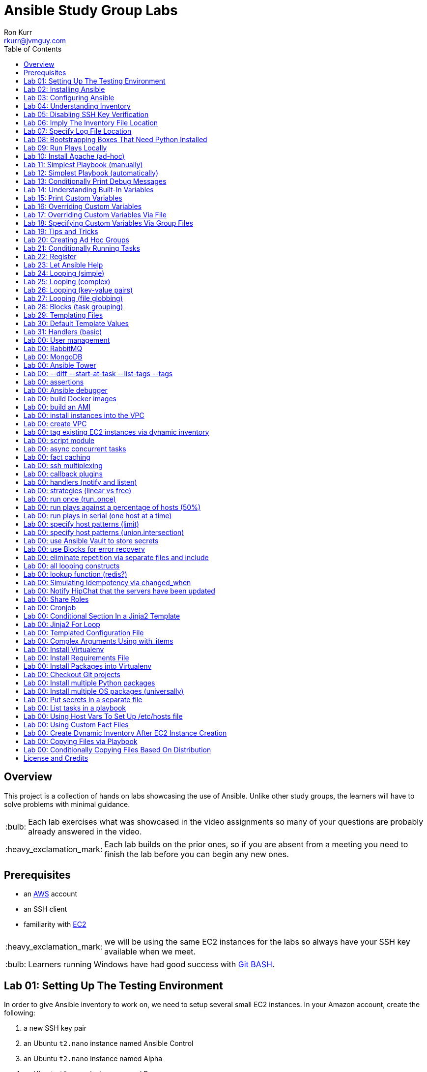 :toc:
:toc-placement!:

:note-caption: :information_source:
:tip-caption: :bulb:
:important-caption: :heavy_exclamation_mark:
:warning-caption: :warning:
:caution-caption: :fire:

= Ansible Study Group Labs
Ron Kurr <rkurr@jvmguy.com>


toc::[]

== Overview
This project is a collection of hands on labs showcasing the use of Ansible.  Unlike other study groups, the learners will have to solve problems with minimal guidance.

TIP: Each lab exercises what was showcased in the video assignments so many of your questions are probably already answered in the video.

IMPORTANT: Each lab builds on the prior ones, so if you are absent from a meeting you need to finish the lab before you can begin any new ones.

== Prerequisites

* an https://aws.amazon.com/[AWS] account
* an SSH client
* familiarity with https://aws.amazon.com/ec2/[EC2]

IMPORTANT: we will be using the same EC2 instances for the labs so always have your SSH key available when we meet.

TIP: Learners running Windows have had good success with http://gitforwindows.org/[Git BASH].

== Lab 01: Setting Up The Testing Environment
In order to give Ansible inventory to work on, we need to setup several small EC2 instances.  In your Amazon account, create the following:

. a new SSH key pair
. an Ubuntu `t2.nano` instance named Ansible Control
. an Ubuntu `t2.nano` instance named Alpha
. an Ubuntu `t2.nano` instance named Bravo
. an Amazon Linux `t2.nano` instance named Charlie
. an Amazon Linux `t2.nano` instance named Delta

IMPORTANT: Ensure that the security group on the instances allows inbound SSH access (port 22).

IMPORTANT: All instances need to have *both* a public and private ip address or packages management will not work!

TIP: Store your SSH keys on a USB stick so you can use different computers to connect to your control instance.

CAUTION: Remember to not use your root account when setting things up.  An Administrator IAM account is highly recommended.


Ansible uses SSH so we need to verify SSH is working as required.

. copy the private half of your SSH key to the control box
. from the control box, ensure you can SSH into Alpha
. from the control box, ensure you can SSH into Bravo
. from the control box, ensure you can SSH into Charlie
. from the control box, ensure you can SSH into Delta
. stop all of your instances

TIP: The `scp` command can be used to upload the key file.

IMPORTANT: SSH is very picky about file permissions so remember to set the proper permissions on the key prior to use.

.AWS Console
image::aws-console.png[AWS Console]

== Lab 02: Installing Ansible
. Install the Ansible PPA on the Ansible control box.
. Have Ansible print its version to verify the installation

TIP: The video has the steps as does the Ansible documentation. The documentation is easier to follow.

.Example Output
----
ansible 2.4.3.0
  config file = /etc/ansible/ansible.cfg
  configured module search path = [u'/home/ubuntu/.ansible/plugins/modules', u'/usr/share/ansible/plugins/modules']
  ansible python module location = /usr/lib/python2.7/dist-packages/ansible
  executable location = /usr/bin/ansible
  python version = 2.7.12 (default, Dec  4 2017, 14:50:18) [GCC 5.4.0 20160609]
----

IMPORTANT: Ansible requires that Python2 be installed on all the target machines or many of the modules will not work. On the `Alpha` and `Bravo` install the `software-properties-common` and `python` packages. `Charlie` and `Delta`, being Amazon Linux, already have Python installed.

== Lab 03: Configuring Ansible
. use the `ansible` command to apply the `ping` module to the `alpha` box.  Do *not* use a `hosts` or `ansible.cfg` file, specifying the information using command-line switches instead.
. create an `ansible.cfg` file, specifying the location of your private SSH key
. apply the `ping` module again, using the `ansible.cfg` file this time

TIP: When specifying inventory on the command line, makes sure to have a trailing comma `,`

TIP: Format of the configuration file http://docs.ansible.com/ansible/latest/intro_configuration.html[can be found here].

TIP: Read the documentation to see exactly where configuration files are read from

.Example Output
----
172.31.35.226 | SUCCESS => {
    "changed": false,
    "ping": "pong"
}
----


== Lab 04: Understanding Inventory
. create a `hosts` file with two groups.  One named `ubuntu` and one named `amazon`,  Put `alpha` and `bravo` in the `ubuntu` group and `charlie` and `delta` in the `amazon` group
. apply the `ping` module again, using the `hosts` file this time
. apply the `ping` module, but only to the `ubuntu` group
. apply the `ping` module, but only to the `amazon` group
. create a `blue` group with `alpha` and `charlie` as members and a `green` group with `bravo` and `delta` as members
. apply the `ping` module, but only to the `blue` group
. apply the `ping` module, but only to the `green` group
. apply the `ping` module to the `all` group


TIP: Remember, Ubuntu boxes use `ubuntu` as the user name and Amazon Linux uses `ec2-user`

TIP: A best practice is to specify your machines at the top of the inventory file and create the groups by referencing the machine names.  This avoids duplication of information, easing maintenance.

.Example Output
[source,json]
----
delta | SUCCESS => {
    "changed": false,
    "ping": "pong"
}
charlie | SUCCESS => {
    "changed": false,
    "ping": "pong"
}
bravo | SUCCESS => {
    "changed": false,
    "ping": "pong"
}
alpha | SUCCESS => {
    "changed": false,
    "ping": "pong"
}
----

== Lab 05: Disabling SSH Key Verification
The first time you ssh into a box, you are presented with this warning:

----
The authenticity of host '172.31.43.113 (172.31.43.113)' can't be established.
ECDSA key fingerprint is SHA256:CKohzQOoCI3Gx1rHRBuMgoXfqdPS+gFPCUHbubc/OIc.
Are you sure you want to continue connecting (yes/no)?
----

This is to prevent man-in-the-middle attacks.  Although more secure, this warning does not work well in automated environments.  This is especially true in a cloud environment where machines come and go on an hourly basis.

Modify your `ansible.cfg` file to disable this warning.  To simulate visiting a machine for the first time, test your changes by always removing the `known_hosts` file.  For example,

----
rm -f ~/.ssh/known_hosts && ansible ...
----

You have completed the lab if you can ping all hosts and never see the warning.

----
delta | SUCCESS => {
    "changed": false,
    "ping": "pong"
}
charlie | SUCCESS => {
    "changed": false,
    "ping": "pong"
}
bravo | SUCCESS => {
    "changed": false,
    "ping": "pong"
}
alpha | SUCCESS => {
    "changed": false,
    "ping": "pong"
}
----

== Lab 06: Imply The Inventory File Location
In the previous labs, we have been specifying the inventory file to use.  To simplify the commands, let's tell Ansible which inventory file to use.

Modify `ansible.cfg` so that the inventory file is implied.  You have completed the lab if all hosts can have the `ping` module applied without specifying the inventory file on the command-line.

----
delta | SUCCESS => {
    "changed": false,
    "ping": "pong"
}
charlie | SUCCESS => {
    "changed": false,
    "ping": "pong"
}
bravo | SUCCESS => {
    "changed": false,
    "ping": "pong"
}
alpha | SUCCESS => {
    "changed": false,
    "ping": "pong"
}
----

== Lab 07: Specify Log File Location
Ansible emits a log of the work it performs and you can control the location of that file.

Modify `ansible.cfg` so that the log file is created in the current directory.  You have completed the lab if after you `ping` all hosts, you have a file named `ansible.log` in the current directory and it contains text similar to this:

----
2018-02-07 00:06:51,516 p=32528 u=ubuntu |  delta | SUCCESS => {
    "changed": false,
    "ping": "pong"
}
2018-02-07 00:06:51,538 p=32528 u=ubuntu |  bravo | SUCCESS => {
    "changed": false,
    "ping": "pong"
}
2018-02-07 00:06:51,549 p=32528 u=ubuntu |  alpha | SUCCESS => {
    "changed": false,
    "ping": "pong"
}
2018-02-07 00:06:51,556 p=32528 u=ubuntu |  charlie | SUCCESS => {
    "changed": false,
    "ping": "pong"
}
----

== Lab 08: Bootstrapping Boxes That Need Python Installed
We have already seen that a minimal install of Python2 is required on the target machines in order for Ansible to run its modules.  Installing Python on multiple machines can be tedious and error prone.  It is possible to have Ansible do the work for us by using the http://docs.ansible.com/ansible/latest/raw_module.html[raw] module.

. create a new Ubuntu instance named `Echo` but *do not install Python on it*
. add the new instance to the inventory file, making it part of the `ubuntu` group
. craft an Ansible command-line that uses the `raw` module to install the `software-properties-common` and `python` packages, applying it to the `ubuntu` group

The lab is complete if you see that `echo` gets Python installed but `alpha` and `bravo` don't.

----
bravo | SUCCESS | rc=0 >>
Reading package lists... Done
Building dependency tree
Reading state information... Done
python is already the newest version (2.7.11-1).
software-properties-common is already the newest version (0.96.20.7).
0 upgraded, 0 newly installed, 0 to remove and 14 not upgraded.
Shared connection to 172.31.43.113 closed.


alpha | SUCCESS | rc=0 >>
Reading package lists... Done
Building dependency tree
Reading state information... Done
python is already the newest version (2.7.11-1).
software-properties-common is already the newest version (0.96.20.7).
0 upgraded, 0 newly installed, 0 to remove and 14 not upgraded.
Shared connection to 172.31.35.226 closed.


echo | SUCCESS | rc=0 >>
Reading package lists... Done
Building dependency tree
Reading state information... Done
software-properties-common is already the newest version (0.96.20.7).
The following additional packages will be installed:
  libpython-stdlib libpython2.7-minimal libpython2.7-stdlib python-minimal
  python2.7 python2.7-minimal
Suggested packages:
  python-doc python-tk python2.7-doc binutils binfmt-support
The following NEW packages will be installed:
  libpython-stdlib libpython2.7-minimal libpython2.7-stdlib python
  python-minimal python2.7 python2.7-minimal
0 upgraded, 7 newly installed, 0 to remove and 0 not upgraded.
Need to get 3,908 kB of archives.
After this operation, 16.6 MB of additional disk space will be used.
Get:1 http://us-west-2.ec2.archive.ubuntu.com/ubuntu xenial-updates/main amd64 libpython2.7-minimal amd64 2.7.12-1ubuntu0~16.04.2 [338 kB]
Get:2 http://us-west-2.ec2.archive.ubuntu.com/ubuntu xenial-updates/main amd64 python2.7-minimal amd64 2.7.12-1ubuntu0~16.04.2 [1,294 kB]
Get:3 http://us-west-2.ec2.archive.ubuntu.com/ubuntu xenial/main amd64 python-minimal amd64 2.7.11-1 [28.2 kB]
Get:4 http://us-west-2.ec2.archive.ubuntu.com/ubuntu xenial-updates/main amd64 libpython2.7-stdlib amd64 2.7.12-1ubuntu0~16.04.2 [1,880 kB]
Get:5 http://us-west-2.ec2.archive.ubuntu.com/ubuntu xenial-updates/main amd64 python2.7 amd64 2.7.12-1ubuntu0~16.04.2 [224 kB]
Get:6 http://us-west-2.ec2.archive.ubuntu.com/ubuntu xenial/main amd64 libpython-stdlib amd64 2.7.11-1 [7,656 B]
Get:7 http://us-west-2.ec2.archive.ubuntu.com/ubuntu xenial/main amd64 python amd64 2.7.11-1 [137 kB]
Fetched 3,908 kB in 0s (26.2 MB/s)
Selecting previously unselected package libpython2.7-minimal:amd64.
(Reading database ... 51121 files and directories currently installed.)
Preparing to unpack .../libpython2.7-minimal_2.7.12-1ubuntu0~16.04.2_amd64.deb ...
Unpacking libpython2.7-minimal:amd64 (2.7.12-1ubuntu0~16.04.2) ...
Selecting previously unselected package python2.7-minimal.
Preparing to unpack .../python2.7-minimal_2.7.12-1ubuntu0~16.04.2_amd64.deb ...
Unpacking python2.7-minimal (2.7.12-1ubuntu0~16.04.2) ...
Selecting previously unselected package python-minimal.
Preparing to unpack .../python-minimal_2.7.11-1_amd64.deb ...
Unpacking python-minimal (2.7.11-1) ...
Selecting previously unselected package libpython2.7-stdlib:amd64.
Preparing to unpack .../libpython2.7-stdlib_2.7.12-1ubuntu0~16.04.2_amd64.deb ...
Unpacking libpython2.7-stdlib:amd64 (2.7.12-1ubuntu0~16.04.2) ...
Selecting previously unselected package python2.7.
Preparing to unpack .../python2.7_2.7.12-1ubuntu0~16.04.2_amd64.deb ...
Unpacking python2.7 (2.7.12-1ubuntu0~16.04.2) ...
Selecting previously unselected package libpython-stdlib:amd64.
Preparing to unpack .../libpython-stdlib_2.7.11-1_amd64.deb ...
Unpacking libpython-stdlib:amd64 (2.7.11-1) ...
Processing triggers for man-db (2.7.5-1) ...
Processing triggers for mime-support (3.59ubuntu1) ...
Setting up libpython2.7-minimal:amd64 (2.7.12-1ubuntu0~16.04.2) ...
Setting up python2.7-minimal (2.7.12-1ubuntu0~16.04.2) ...
Linking and byte-compiling packages for runtime python2.7...
Setting up python-minimal (2.7.11-1) ...
Selecting previously unselected package python.
(Reading database ... 51867 files and directories currently installed.)
Preparing to unpack .../python_2.7.11-1_amd64.deb ...
Unpacking python (2.7.11-1) ...
Processing triggers for man-db (2.7.5-1) ...
Setting up libpython2.7-stdlib:amd64 (2.7.12-1ubuntu0~16.04.2) ...
Setting up python2.7 (2.7.12-1ubuntu0~16.04.2) ...
Setting up libpython-stdlib:amd64 (2.7.11-1) ...
Setting up python (2.7.11-1) ...
Warning: Permanently added '172.31.43.102' (ECDSA) to the list of known hosts.
Shared connection to 172.31.43.102 closed.
----

== Lab 09: Run Plays Locally
Much of the time, Ansible will be operating on remote machines but sometimes Ansible needs to operate on the control host. In this lab, we will learn proper command-line switches that are needed to have Ansible operate against the local machine.

. learn about the `setup` module but *do not use your web browser*!
. create a command-line that will apply the `setup` module against the local machine
. create a command-line that will apply the `setup` module against the local machine, only returning the minimum information
. create a command-line that will apply the `setup` module against the local machine, returning only the attributes starting with `ansible_distribution`

TIP: Read the *entire* help entry

You have completed the lab if Ansible reports something similar to this:

----
localhost | SUCCESS => {
    "ansible_facts": {
        "ansible_distribution": "Ubuntu",
        "ansible_distribution_file_parsed": true,
        "ansible_distribution_file_path": "/etc/os-release",
        "ansible_distribution_file_variety": "Debian",
        "ansible_distribution_major_version": "16",
        "ansible_distribution_release": "xenial",
        "ansible_distribution_version": "16.04"
    },
    "changed": false
}
----

== Lab 10: Install Apache (ad-hoc)
. learn about the `yum` module
. learn about the `apt` module
. learn about the `service` module
. install the latest `apache2` package on the `ubuntu` servers
. install the latest `httpd` package on the `amazon` servers
. start the `apache2` service on the `ubuntu` servers
. start the `httpd` service on the `amazon` servers

You have completed the lab if you can connect your web browser to the *public* ips of all your servers.  Apache should send back a "welcome" page.

TIP: Ubuntu and Amazon Linux use *different* package managers

TIP: The state of the service should be `started` and enabled

TIP: Packages can only be installed by a *privileged* user

== Lab 11: Simplest Playbook (manually)
. learn about the `debug` module
. create a playbook named `lab-11.yml` that applies the `debug` module to all inventory
. the message can be anything you want

You have completed the lab if Ansible reports something similar to this:

----
PLAY [Exercise Debug Module] ***************************************************************************************************************

TASK [Gathering Facts] *********************************************************************************************************************
ok: [delta]
ok: [charlie]
ok: [bravo]
ok: [echo]
ok: [alpha]

TASK [Print Hello] *************************************************************************************************************************
ok: [alpha] => {
    "msg": "Ron was here!"
}
ok: [bravo] => {
    "msg": "Ron was here!"
}
ok: [charlie] => {
    "msg": "Ron was here!"
}
ok: [delta] => {
    "msg": "Ron was here!"
}
ok: [echo] => {
    "msg": "Ron was here!"
}

PLAY RECAP *********************************************************************************************************************************
alpha                      : ok=2    changed=0    unreachable=0    failed=0
bravo                      : ok=2    changed=0    unreachable=0    failed=0
charlie                    : ok=2    changed=0    unreachable=0    failed=0
delta                      : ok=2    changed=0    unreachable=0    failed=0
echo                       : ok=2    changed=0    unreachable=0    failed=0
----

TIP: Indentation matters. I use 4 space indents to make the scoping obvious.

TIP: We use a different Ansible command when running playbooks.

TIP: Always specify whether running as an elevated user is required or not.

TIP: Think of a play as the thing that connects hosts to tasks.

== Lab 12: Simplest Playbook (automatically)
. learn about https://bash.cyberciti.biz/guide/Shebang[Shebang]
. copy `lab-11.yml` to `lab-12.yml`, modifying it so that you can execute `lab-12.yml`
. see what happens when Ansible command-line switches are added, e.g. `./lab-12.yml --version` or `./lab-12.yml --verbose`?

TIP: File permissions matter.

The lab is complete if you can execute `./lab-12.yml` and you see something like this:

----
PLAY [Exercise Debug Module] ***************************************************************************************************************

TASK [Gathering Facts] *********************************************************************************************************************
ok: [delta]
ok: [charlie]
ok: [bravo]
ok: [echo]
ok: [alpha]

TASK [Print Hello] *************************************************************************************************************************
ok: [alpha] => {
    "msg": "Ron was here!"
}
ok: [bravo] => {
    "msg": "Ron was here!"
}
ok: [charlie] => {
    "msg": "Ron was here!"
}
ok: [delta] => {
    "msg": "Ron was here!"
}
ok: [echo] => {
    "msg": "Ron was here!"
}

PLAY RECAP *********************************************************************************************************************************
alpha                      : ok=2    changed=0    unreachable=0    failed=0
bravo                      : ok=2    changed=0    unreachable=0    failed=0
charlie                    : ok=2    changed=0    unreachable=0    failed=0
delta                      : ok=2    changed=0    unreachable=0    failed=0
echo                       : ok=2    changed=0    unreachable=0    failed=0
----

== Lab 13: Conditionally Print Debug Messages
. copy `lab-12.yml` to `lab-13.yml`
. modify the playbook to only printout the debug messages when the `--verbose` flag is active
. test without the `--verbose` flag *and* with it

TIP: Learn about the `debug` module.

The lab is complete if the tasks are skipped when `--verbose` is not specified but are run when the flag is provided:

----
PLAY [Exercise Debug Module] ***************************************************************************************************************

TASK [Gathering Facts] *********************************************************************************************************************
ok: [charlie]
ok: [delta]
ok: [alpha]
ok: [bravo]
ok: [echo]

TASK [Print Hello] *************************************************************************************************************************
skipping: [alpha]
skipping: [bravo]
skipping: [charlie]
skipping: [delta]
skipping: [echo]

PLAY RECAP *********************************************************************************************************************************
alpha                      : ok=1    changed=0    unreachable=0    failed=0
bravo                      : ok=1    changed=0    unreachable=0    failed=0
charlie                    : ok=1    changed=0    unreachable=0    failed=0
delta                      : ok=1    changed=0    unreachable=0    failed=0
echo                       : ok=1    changed=0    unreachable=0    failed=0
----

== Lab 14: Understanding Built-In Variables
. copy `lab-13.yml` to `lab-14.yml`
. learn about http://docs.ansible.com/ansible/latest/playbooks_variables.html#magic-variables-and-how-to-access-information-about-other-hosts["magic" variables]
. modify the playbook to printout the following information for each host:
.. Name of the groups the current host is a member of
.. Name of the host as declared in the inventory file
.. Name of all hosts participating in the current play
.. Location of the inventory file being used

TIP: You will need multiple tasks to accomplish this.

The lab is complete when the playbook generates something similar to this:

----
Using /home/ubuntu/ansible.cfg as config file

PLAY [Print Built-In Variables] ************************************************************************************************************

TASK [Gathering Facts] *********************************************************************************************************************
ok: [charlie]
ok: [delta]
ok: [bravo]
ok: [alpha]
ok: [echo]

TASK [Print Group Names] *******************************************************************************************************************
ok: [alpha] => {
    "msg": "alpha belongs to the groups [u'blue', u'ubuntu']"
}
ok: [bravo] => {
    "msg": "bravo belongs to the groups [u'green', u'ubuntu']"
}
ok: [charlie] => {
    "msg": "charlie belongs to the groups [u'amazon', u'blue']"
}
ok: [delta] => {
    "msg": "delta belongs to the groups [u'amazon', u'green']"
}
ok: [echo] => {
    "msg": "echo belongs to the groups [u'ubuntu']"
}

TASK [Print Inventory Host Name] ***********************************************************************************************************
ok: [alpha] => {
    "msg": "Host name is alpha"
}
ok: [bravo] => {
    "msg": "Host name is bravo"
}
ok: [charlie] => {
    "msg": "Host name is charlie"
}
ok: [delta] => {
    "msg": "Host name is delta"
}
ok: [echo] => {
    "msg": "Host name is echo"
}

TASK [Print Play Host Names] ***************************************************************************************************************
ok: [alpha] => {
    "msg": "Host name is [u'alpha', u'bravo', u'charlie', u'delta', u'echo']"
}
ok: [bravo] => {
    "msg": "Host name is [u'alpha', u'bravo', u'charlie', u'delta', u'echo']"
}
ok: [charlie] => {
    "msg": "Host name is [u'alpha', u'bravo', u'charlie', u'delta', u'echo']"
}
ok: [delta] => {
    "msg": "Host name is [u'alpha', u'bravo', u'charlie', u'delta', u'echo']"
}
ok: [echo] => {
    "msg": "Host name is [u'alpha', u'bravo', u'charlie', u'delta', u'echo']"
}

TASK [Print Inventory File Location] *******************************************************************************************************
ok: [alpha] => {
    "msg": "Inventory file location is /home/ubuntu/hosts.ini"
}
ok: [bravo] => {
    "msg": "Inventory file location is /home/ubuntu/hosts.ini"
}
ok: [charlie] => {
    "msg": "Inventory file location is /home/ubuntu/hosts.ini"
}
ok: [delta] => {
    "msg": "Inventory file location is /home/ubuntu/hosts.ini"
}
ok: [echo] => {
    "msg": "Inventory file location is /home/ubuntu/hosts.ini"
}

PLAY RECAP *********************************************************************************************************************************
alpha                      : ok=5    changed=0    unreachable=0    failed=0
bravo                      : ok=5    changed=0    unreachable=0    failed=0
charlie                    : ok=5    changed=0    unreachable=0    failed=0
delta                      : ok=5    changed=0    unreachable=0    failed=0
echo                       : ok=5    changed=0    unreachable=0    failed=0
----

== Lab 15: Print Custom Variables
. copy `lab-12.yml` to `lab-15.yml`
. add two custom variables to the playbook
.. `who`
.. `what`
. modify the message to use the two variables

CAUTION: We are copying *lab-12.yml*, not `lab-14.yml`.

The lab is complete if the playbook generates something similar to this:

----
PLAY [Print Custom Variables] **************************************************************************************************************

TASK [Gathering Facts] *********************************************************************************************************************
ok: [delta]
ok: [charlie]
ok: [bravo]
ok: [echo]
ok: [alpha]

TASK [Print Message] ***********************************************************************************************************************
ok: [alpha] => {
    "msg": "Ron says hello!"
}
ok: [bravo] => {
    "msg": "Ron says hello!"
}
ok: [charlie] => {
    "msg": "Ron says hello!"
}
ok: [delta] => {
    "msg": "Ron says hello!"
}
ok: [echo] => {
    "msg": "Ron says hello!"
}

PLAY RECAP *********************************************************************************************************************************
alpha                      : ok=2    changed=0    unreachable=0    failed=0
bravo                      : ok=2    changed=0    unreachable=0    failed=0
charlie                    : ok=2    changed=0    unreachable=0    failed=0
delta                      : ok=2    changed=0    unreachable=0    failed=0
echo                       : ok=2    changed=0    unreachable=0    failed=0
----

== Lab 16: Overriding Custom Variables
. copy `lab-15.yml` to `lab-16.yml`
. create a command-line invocation that overrides the `who` and `what` variables
. **do not edit** `lab-16.yml`!

TIP: Ansible command-line switches can be applied more than once.

TIP: quotes can also be used.

The lab is complete when Ansible emits something similar to this:

----
PLAY [Print Custom Variables] **************************************************************************************************************

TASK [Gathering Facts] *********************************************************************************************************************
ok: [charlie]
ok: [delta]
ok: [bravo]
ok: [alpha]
ok: [echo]

TASK [Print Message] ***********************************************************************************************************************
ok: [alpha] => {
    "msg": "Logan says goodbye!"
}
ok: [bravo] => {
    "msg": "Logan says goodbye!"
}
ok: [charlie] => {
    "msg": "Logan says goodbye!"
}
ok: [delta] => {
    "msg": "Logan says goodbye!"
}
ok: [echo] => {
    "msg": "Logan says goodbye!"
}

PLAY RECAP *********************************************************************************************************************************
alpha                      : ok=2    changed=0    unreachable=0    failed=0
bravo                      : ok=2    changed=0    unreachable=0    failed=0
charlie                    : ok=2    changed=0    unreachable=0    failed=0
delta                      : ok=2    changed=0    unreachable=0    failed=0
echo                       : ok=2    changed=0    unreachable=0    failed=0
----

== Lab 17: Overriding Custom Variables Via File
. copy `lab-16.yml` to `lab-17.yml`
. create a file that contains values for the `who` and `what` variables that are different from the defaults in the playbook
. create a command-line invocation that uses the file
. **do not edit** `lab-17.yml`!

TIP: the format of the file matters.

The lab is complete when Ansible emits something similar to this:

----
PLAY [Print Custom Variables] **************************************************************************************************************

TASK [Gathering Facts] *********************************************************************************************************************
ok: [delta]
ok: [charlie]
ok: [alpha]
ok: [echo]
ok: [bravo]

TASK [Print Message] ***********************************************************************************************************************
ok: [alpha] => {
    "msg": "Devan says howdy!"
}
ok: [bravo] => {
    "msg": "Devan says howdy!"
}
ok: [charlie] => {
    "msg": "Devan says howdy!"
}
ok: [delta] => {
    "msg": "Devan says howdy!"
}
ok: [echo] => {
    "msg": "Devan says howdy!"
}

PLAY RECAP *********************************************************************************************************************************
alpha                      : ok=2    changed=0    unreachable=0    failed=0
bravo                      : ok=2    changed=0    unreachable=0    failed=0
charlie                    : ok=2    changed=0    unreachable=0    failed=0
delta                      : ok=2    changed=0    unreachable=0    failed=0
echo                       : ok=2    changed=0    unreachable=0    failed=0
----

== Lab 18: Specifying Custom Variables Via Group Files
. copy `lab-17.yml` to `lab-18.yml`
. learn about  http://docs.ansible.com/ansible/latest/intro_inventory.html#splitting-out-host-and-group-specific-data[Splitting Out Host and Group Specific Data]
. edit `lab-18.yml`, removing the `vars` section
. create a file that contains values for the `who` and `what` variables that are specific to the `all` group
. create a file that contains values for the `who` and `what` variables that are specific to the `blue` group
. create a command-line invocation that uses those files
. create a file that contains values for the `who` and `what` variables that are specific to the `green` group and rerun the test.  What happens?
. put back the `vars` section in `lab-18.yml` and re-run the test.  What happens?

TIP: the names of the files matters.

The lab is complete when Ansible emits something similar to this:

----
PLAY [Print Custom Variables] **************************************************************************************************************

TASK [Gathering Facts] *********************************************************************************************************************
ok: [delta]
ok: [charlie]
ok: [alpha]
ok: [bravo]
ok: [echo]

TASK [Print Message] ***********************************************************************************************************************
ok: [alpha] => {
    "msg": "Blue says hola!"
}
ok: [bravo] => {
    "msg": "All says hello!"
}
ok: [charlie] => {
    "msg": "Blue says hola!"
}
ok: [delta] => {
    "msg": "All says hello!"
}
ok: [echo] => {
    "msg": "All says hello!"
}

PLAY RECAP *********************************************************************************************************************************
alpha                      : ok=2    changed=0    unreachable=0    failed=0
bravo                      : ok=2    changed=0    unreachable=0    failed=0
charlie                    : ok=2    changed=0    unreachable=0    failed=0
delta                      : ok=2    changed=0    unreachable=0    failed=0
echo                       : ok=2    changed=0    unreachable=0    failed=0
----

== Lab 19: Tips and Tricks
Understanding these switches can help debugging a troublesome playbook.  You won't use them everyday but they do come in handy when trying to understand what is going wrong.

. copy `lab-18.yml` to `lab-19.yml`
. understand the `--syntax-check` switch and try it out
. understand the `--list-hosts` switch and try it out
. understand the `--list-tasks` switch and try it out
. understand the `--check` switch and try it out
. understand the `--step` switch and try it out

== Lab 20: Creating Ad Hoc Groups
Groups can be created dynamically based on facts gathered at runtime, easing the burden of maintaining an inventory file.

. copy `lab-19.yml` to `lab-20.yml`
. refresh your understanding of `group_by`
. modify the playbook to create groups based on the Linux distribution of the host
. create two plays that printout out a message specific to the group

TIP: refresh yourself with the `setup` module

You have completed the lab when you see something similar to this:

----
PLAY [Create Ad Hoc Groups] ****************************************************************************************************************

TASK [Gathering Facts] *********************************************************************************************************************
ok: [charlie]
ok: [delta]
ok: [alpha]
ok: [bravo]
ok: [echo]

TASK [Create groups based on distribution] **************************************************************************************************
ok: [alpha]
ok: [bravo]
ok: [charlie]
ok: [delta]
ok: [echo]

PLAY [Print an Ubuntu group message] *******************************************************************************************************

TASK [Gathering Facts] *********************************************************************************************************************
ok: [alpha]
ok: [bravo]
ok: [echo]

TASK [Print Message] ***********************************************************************************************************************
ok: [alpha] => {
    "msg": "Ubuntu rules!"
}
ok: [bravo] => {
    "msg": "Ubuntu rules!"
}
ok: [echo] => {
    "msg": "Ubuntu rules!"
}

PLAY [Print an Amazon group message] *******************************************************************************************************

TASK [Gathering Facts] *********************************************************************************************************************
ok: [charlie]
ok: [delta]

TASK [Print Message] ***********************************************************************************************************************
ok: [charlie] => {
    "msg": "Amazon rules!"
}
ok: [delta] => {
    "msg": "Amazon rules!"
}

PLAY RECAP *********************************************************************************************************************************
alpha                      : ok=4    changed=0    unreachable=0    failed=0
bravo                      : ok=4    changed=0    unreachable=0    failed=0
charlie                    : ok=4    changed=0    unreachable=0    failed=0
delta                      : ok=4    changed=0    unreachable=0    failed=0
echo                       : ok=4    changed=0    unreachable=0    failed=0
----

== Lab 21: Conditionally Running Tasks
In this lab, we will explore a more practical way of conditionally applying tasks based on facts.

. copy `lab-20.yml` to `lab-21.yml`
. modify the playbook so that a **single** play prints out different messages, depending on the distribution of the target machine.

The lab is complete if you see something similar to this:

----
PLAY [Print messages based on distribution] ************************************************************************************************

TASK [Gathering Facts] *********************************************************************************************************************
ok: [charlie]
ok: [delta]
ok: [alpha]
ok: [echo]
ok: [bravo]

TASK [Print Ubuntu Message] ****************************************************************************************************************
skipping: [charlie]
ok: [alpha] => {
    "msg": "Ubuntu rules!"
}
skipping: [delta]
ok: [bravo] => {
    "msg": "Ubuntu rules!"
}
ok: [echo] => {
    "msg": "Ubuntu rules!"
}

TASK [Print Amazon Message] ****************************************************************************************************************
skipping: [alpha]
skipping: [bravo]
skipping: [echo]
ok: [charlie] => {
    "msg": "Amazon rules!"
}
ok: [delta] => {
    "msg": "Amazon rules!"
}

PLAY RECAP *********************************************************************************************************************************
alpha                      : ok=2    changed=0    unreachable=0    failed=0
bravo                      : ok=2    changed=0    unreachable=0    failed=0
charlie                    : ok=2    changed=0    unreachable=0    failed=0
delta                      : ok=2    changed=0    unreachable=0    failed=0
echo                       : ok=2    changed=0    unreachable=0    failed=0
----

== Lab 22: Register
In this lab, we will put together several concepts, creating a recipe that can be used in production playbooks.

. copy `lab-21.yml` to `lab-22.yml`
. create a single play the executes the `whoami` command and stores the results
. the results are used in a message that prints the login name used to connect
. print the entire result set, but **only when `--verbose` is in play**

TIP: documentation on module return values usually is very poor so get your debug task working to help figure exactly what to use from the result object.

The lab is complete when you see something similar to this (no `--verbose`):

----
PLAY [Understand Registered Variables] *****************************************************************************************************

TASK [Gathering Facts] *********************************************************************************************************************
ok: [charlie]
ok: [delta]
ok: [bravo]
ok: [alpha]
ok: [echo]

TASK [Determine Login Name] ****************************************************************************************************************
changed: [bravo]
changed: [echo]
changed: [alpha]
changed: [charlie]
changed: [delta]

TASK [debug] *******************************************************************************************************************************
skipping: [alpha]
skipping: [bravo]
skipping: [charlie]
skipping: [delta]
skipping: [echo]

TASK [Print Login Name] ********************************************************************************************************************
ok: [alpha] => {
    "msg": "Logged in as user ubuntu"
}
ok: [bravo] => {
    "msg": "Logged in as user ubuntu"
}
ok: [charlie] => {
    "msg": "Logged in as user ec2-user"
}
ok: [delta] => {
    "msg": "Logged in as user ec2-user"
}
ok: [echo] => {
    "msg": "Logged in as user ubuntu"
}

PLAY RECAP *********************************************************************************************************************************
alpha                      : ok=3    changed=1    unreachable=0    failed=0
bravo                      : ok=3    changed=1    unreachable=0    failed=0
charlie                    : ok=3    changed=1    unreachable=0    failed=0
delta                      : ok=3    changed=1    unreachable=0    failed=0
echo                       : ok=3    changed=1    unreachable=0    failed=0
----

== Lab 23: Let Ansible Help
Ansible has so many modules it is easy to not realize that a task you are doing by hand can be more easily accomplished by a module.

. copy `lab-22.yml` to `lab-23.yml`
. create a single play that uses the `command` module to run `touch /tmp/lab-23-was-here.txt`
. notice the warning
. take Ansible's advice and rework the task

TIP: you can use an ad-hoc command to remove the file if you need to reset things during testing

TIP: have a task verify the file's existence so you don't have to do it by hand

The first part of the lab is complete when you see the following:

----
PLAY [Let Ansible Help] ********************************************************************************************************************

TASK [Gathering Facts] *********************************************************************************************************************
ok: [delta]
ok: [charlie]
ok: [bravo]
ok: [alpha]
ok: [echo]

TASK [Create an empty file] ****************************************************************************************************************
 [WARNING]: Consider using file module with state=touch rather than running touch

changed: [bravo]
changed: [alpha]
changed: [echo]
changed: [charlie]
changed: [delta]

PLAY RECAP *********************************************************************************************************************************
alpha                      : ok=2    changed=1    unreachable=0    failed=0
bravo                      : ok=2    changed=1    unreachable=0    failed=0
charlie                    : ok=2    changed=1    unreachable=0    failed=0
delta                      : ok=2    changed=1    unreachable=0    failed=0
echo                       : ok=2    changed=1    unreachable=0    failed=0
----

The second part of the lab is complete when you see the following:

----
PLAY [Let Ansible Help] ********************************************************************************************************************

TASK [Gathering Facts] *********************************************************************************************************************
ok: [charlie]
ok: [delta]
ok: [bravo]
ok: [alpha]
ok: [echo]

TASK [Create an empty file] ****************************************************************************************************************
changed: [bravo]
changed: [alpha]
changed: [echo]
changed: [delta]
changed: [charlie]

TASK [Verify result] ***********************************************************************************************************************
changed: [alpha]
changed: [echo]
changed: [bravo]
changed: [charlie]
changed: [delta]

TASK [Print results] ***********************************************************************************************************************
skipping: [alpha]
skipping: [bravo]
skipping: [charlie]
skipping: [delta]
skipping: [echo]

PLAY RECAP *********************************************************************************************************************************
alpha                      : ok=3    changed=2    unreachable=0    failed=0
bravo                      : ok=3    changed=2    unreachable=0    failed=0
charlie                    : ok=3    changed=2    unreachable=0    failed=0
delta                      : ok=3    changed=2    unreachable=0    failed=0
echo                       : ok=3    changed=2    unreachable=0    failed=0
----

== Lab 24: Looping (simple)
. copy `lab-23.yml` to `lab-24.yml`
. create a play that prints the following names in a *single task*
.. Boom Boom
.. Cable
.. Cannonball
.. Domino
.. Feral
.. Shatterstar
.. Warpath
. the message should say "<name> was a member of X-Force"
. the play should only be applied to `localhost`

The lab is completed when you see something similar to this:

----
PLAY [Looping Showcase] ********************************************************************************************************************

TASK [Gathering Facts] *********************************************************************************************************************
ok: [localhost]

TASK [X-Force Members] *********************************************************************************************************************
ok: [localhost] => (item=Boom Boom) => {
    "changed": false,
    "item": "Boom Boom",
    "msg": "Boom Boom was a member of X-Force"
}
ok: [localhost] => (item=Cable) => {
    "changed": false,
    "item": "Cable",
    "msg": "Cable was a member of X-Force"
}
ok: [localhost] => (item=Cannonball) => {
    "changed": false,
    "item": "Cannonball",
    "msg": "Cannonball was a member of X-Force"
}
ok: [localhost] => (item=Domino) => {
    "changed": false,
    "item": "Domino",
    "msg": "Domino was a member of X-Force"
}
ok: [localhost] => (item=Feral) => {
    "changed": false,
    "item": "Feral",
    "msg": "Feral was a member of X-Force"
}
ok: [localhost] => (item=Shatterstar) => {
    "changed": false,
    "item": "Shatterstar",
    "msg": "Shatterstar was a member of X-Force"
}
ok: [localhost] => (item=Warpath) => {
    "changed": false,
    "item": "Warpath",
    "msg": "Warpath was a member of X-Force"
}

PLAY RECAP *********************************************************************************************************************************
localhost                  : ok=2    changed=0    unreachable=0    failed=0
----

== Lab 25: Looping (complex)
. copy `lab-24.yml` to `lab-25.yml`
. create a play that prints the following name/gender pairs in a *single task*
.. Boom Boom (female)
.. Cable (male)
.. Cannonball (male)
.. Domino (female)
.. Feral (female)
.. Shatterstar (male)
.. Warpath (male)
. the message should say "<name> is <gender>"
. the play should only be applied to `localhost`

CAUTION: this form is not showcased in the video but is in the Ansible documentation

The lab is completed when you see something similar to this:

----
PLAY [Looping Showcase] ********************************************************************************************************************

TASK [Gathering Facts] *********************************************************************************************************************
ok: [localhost]

TASK [X-Force Members] *********************************************************************************************************************
ok: [localhost] => (item={u'gender': u'female', u'name': u'Boom Boom'}) => {
    "changed": false,
    "item": {
        "gender": "female",
        "name": "Boom Boom"
    },
    "msg": "Boom Boom is female"
}
ok: [localhost] => (item={u'gender': u'male', u'name': u'Cable'}) => {
    "changed": false,
    "item": {
        "gender": "male",
        "name": "Cable"
    },
    "msg": "Cable is male"
}
ok: [localhost] => (item={u'gender': u'male', u'name': u'Cannonball'}) => {
    "changed": false,
    "item": {
        "gender": "male",
        "name": "Cannonball"
    },
    "msg": "Cannonball is male"
}
ok: [localhost] => (item={u'gender': u'female', u'name': u'Domino'}) => {
    "changed": false,
    "item": {
        "gender": "female",
        "name": "Domino"
    },
    "msg": "Domino is female"
}
ok: [localhost] => (item={u'gender': u'female', u'name': u'Feral'}) => {
    "changed": false,
    "item": {
        "gender": "female",
        "name": "Feral"
    },
    "msg": "Feral is female"
}
ok: [localhost] => (item={u'gender': u'male', u'name': u'Shatterstar'}) => {
    "changed": false,
    "item": {
        "gender": "male",
        "name": "Shatterstar"
    },
    "msg": "Shatterstar is male"
}
ok: [localhost] => (item={u'gender': u'male', u'name': u'Warpath'}) => {
    "changed": false,
    "item": {
        "gender": "male",
        "name": "Warpath"
    },
    "msg": "Warpath is male"
}

PLAY RECAP *********************************************************************************************************************************
localhost                  : ok=2    changed=0    unreachable=0    failed=0
----

== Lab 26: Looping (key-value pairs)
. copy `lab-25.yml` to `lab-26.yml`
. create a play that prints time information in a *single task*
. use the baked-in time facts as your source of information
. the message should read "<key> is <value>"
. only apply the play to the control machine

The lab is complete when you see something similar to this:

----
PLAY [Looping Showcase] ********************************************************************************************************************

TASK [Gathering Facts] *********************************************************************************************************************
ok: [localhost]

TASK [Print Time Information] **************************************************************************************************************
ok: [localhost] => (item={'value': u'6', 'key': u'weekday_number'}) => {
    "changed": false,
    "item": {
        "key": "weekday_number",
        "value": "6"
    },
    "msg": "weekday_number is 6"
}
ok: [localhost] => (item={'value': u'20180217T183640', 'key': u'iso8601_basic_short'}) => {
    "changed": false,
    "item": {
        "key": "iso8601_basic_short",
        "value": "20180217T183640"
    },
    "msg": "iso8601_basic_short is 20180217T183640"
}
ok: [localhost] => (item={'value': u'UTC', 'key': u'tz'}) => {
    "changed": false,
    "item": {
        "key": "tz",
        "value": "UTC"
    },
    "msg": "tz is UTC"
}
ok: [localhost] => (item={'value': u'07', 'key': u'weeknumber'}) => {
    "changed": false,
    "item": {
        "key": "weeknumber",
        "value": "07"
    },
    "msg": "weeknumber is 07"
}
ok: [localhost] => (item={'value': u'18', 'key': u'hour'}) => {
    "changed": false,
    "item": {
        "key": "hour",
        "value": "18"
    },
    "msg": "hour is 18"
}
ok: [localhost] => (item={'value': u'2018', 'key': u'year'}) => {
    "changed": false,
    "item": {
        "key": "year",
        "value": "2018"
    },
    "msg": "year is 2018"
}
ok: [localhost] => (item={'value': u'36', 'key': u'minute'}) => {
    "changed": false,
    "item": {
        "key": "minute",
        "value": "36"
    },
    "msg": "minute is 36"
}
ok: [localhost] => (item={'value': u'+0000', 'key': u'tz_offset'}) => {
    "changed": false,
    "item": {
        "key": "tz_offset",
        "value": "+0000"
    },
    "msg": "tz_offset is +0000"
}
ok: [localhost] => (item={'value': u'02', 'key': u'month'}) => {
    "changed": false,
    "item": {
        "key": "month",
        "value": "02"
    },
    "msg": "month is 02"
}
ok: [localhost] => (item={'value': u'1518892600', 'key': u'epoch'}) => {
    "changed": false,
    "item": {
        "key": "epoch",
        "value": "1518892600"
    },
    "msg": "epoch is 1518892600"
}
ok: [localhost] => (item={'value': u'2018-02-17T18:36:40.994595Z', 'key': u'iso8601_micro'}) => {
    "changed": false,
    "item": {
        "key": "iso8601_micro",
        "value": "2018-02-17T18:36:40.994595Z"
    },
    "msg": "iso8601_micro is 2018-02-17T18:36:40.994595Z"
}
ok: [localhost] => (item={'value': u'Saturday', 'key': u'weekday'}) => {
    "changed": false,
    "item": {
        "key": "weekday",
        "value": "Saturday"
    },
    "msg": "weekday is Saturday"
}
ok: [localhost] => (item={'value': u'18:36:40', 'key': u'time'}) => {
    "changed": false,
    "item": {
        "key": "time",
        "value": "18:36:40"
    },
    "msg": "time is 18:36:40"
}
ok: [localhost] => (item={'value': u'2018-02-17', 'key': u'date'}) => {
    "changed": false,
    "item": {
        "key": "date",
        "value": "2018-02-17"
    },
    "msg": "date is 2018-02-17"
}
ok: [localhost] => (item={'value': u'2018-02-17T18:36:40Z', 'key': u'iso8601'}) => {
    "changed": false,
    "item": {
        "key": "iso8601",
        "value": "2018-02-17T18:36:40Z"
    },
    "msg": "iso8601 is 2018-02-17T18:36:40Z"
}
ok: [localhost] => (item={'value': u'17', 'key': u'day'}) => {
    "changed": false,
    "item": {
        "key": "day",
        "value": "17"
    },
    "msg": "day is 17"
}
ok: [localhost] => (item={'value': u'20180217T183640994532', 'key': u'iso8601_basic'}) => {
    "changed": false,
    "item": {
        "key": "iso8601_basic",
        "value": "20180217T183640994532"
    },
    "msg": "iso8601_basic is 20180217T183640994532"
}
ok: [localhost] => (item={'value': u'40', 'key': u'second'}) => {
    "changed": false,
    "item": {
        "key": "second",
        "value": "40"
    },
    "msg": "second is 40"
}

PLAY RECAP *********************************************************************************************************************************
localhost                  : ok=2    changed=0    unreachable=0    failed=0
----

== Lab 27: Looping (file globbing)
. copy `lab-26.yml` to `lab-27.yml`
. create a play that copies all local playbooks to the `/tmp` directory of all target machines
. verify the files have been properly copied to all machines
. add or modify a local playbook and run the play again.  What happens?
. modify the task to use different permissions and run the play again.  What happens?

TIP: add a debugging task the verifies the copy worked correctly

TIP: use an ad-hoc command to delete the files, resetting the test environment

TIP: understand http://linux-training.be/funhtml/ch17.html[File Globbing] prior to starting the lab

You have completed the lab when you see something similar to this:

----
PLAY [Looping Showcase] ********************************************************************************************************************

TASK [Gathering Facts] *********************************************************************************************************************
ok: [delta]
ok: [charlie]
ok: [bravo]
ok: [alpha]
ok: [echo]

TASK [Copy Playbooks] **********************************************************************************************************************
changed: [bravo] => (item=/home/ubuntu/lab-25.yml)
changed: [echo] => (item=/home/ubuntu/lab-25.yml)
changed: [alpha] => (item=/home/ubuntu/lab-25.yml)
changed: [charlie] => (item=/home/ubuntu/lab-25.yml)
changed: [delta] => (item=/home/ubuntu/lab-25.yml)
changed: [alpha] => (item=/home/ubuntu/lab-11.yml)
changed: [bravo] => (item=/home/ubuntu/lab-11.yml)
changed: [echo] => (item=/home/ubuntu/lab-11.yml)
changed: [charlie] => (item=/home/ubuntu/lab-11.yml)
changed: [delta] => (item=/home/ubuntu/lab-11.yml)
changed: [bravo] => (item=/home/ubuntu/lab-22.yml)
changed: [alpha] => (item=/home/ubuntu/lab-22.yml)
changed: [echo] => (item=/home/ubuntu/lab-22.yml)
changed: [delta] => (item=/home/ubuntu/lab-22.yml)
changed: [charlie] => (item=/home/ubuntu/lab-22.yml)
changed: [bravo] => (item=/home/ubuntu/lab-20.yml)
changed: [alpha] => (item=/home/ubuntu/lab-20.yml)
changed: [echo] => (item=/home/ubuntu/lab-20.yml)
changed: [charlie] => (item=/home/ubuntu/lab-20.yml)
changed: [delta] => (item=/home/ubuntu/lab-20.yml)
changed: [bravo] => (item=/home/ubuntu/lab-26.yml)
changed: [alpha] => (item=/home/ubuntu/lab-26.yml)
changed: [echo] => (item=/home/ubuntu/lab-26.yml)
changed: [bravo] => (item=/home/ubuntu/lab-15.yml)
changed: [delta] => (item=/home/ubuntu/lab-26.yml)
changed: [charlie] => (item=/home/ubuntu/lab-26.yml)
changed: [alpha] => (item=/home/ubuntu/lab-15.yml)
changed: [echo] => (item=/home/ubuntu/lab-15.yml)
changed: [bravo] => (item=/home/ubuntu/lab-18.yml)
changed: [alpha] => (item=/home/ubuntu/lab-18.yml)
changed: [echo] => (item=/home/ubuntu/lab-18.yml)
changed: [charlie] => (item=/home/ubuntu/lab-15.yml)
changed: [delta] => (item=/home/ubuntu/lab-15.yml)
changed: [bravo] => (item=/home/ubuntu/lab-21.yml)
changed: [alpha] => (item=/home/ubuntu/lab-21.yml)
changed: [echo] => (item=/home/ubuntu/lab-21.yml)
changed: [bravo] => (item=/home/ubuntu/lab-19.yml)
changed: [delta] => (item=/home/ubuntu/lab-18.yml)
changed: [charlie] => (item=/home/ubuntu/lab-18.yml)
changed: [alpha] => (item=/home/ubuntu/lab-19.yml)
changed: [echo] => (item=/home/ubuntu/lab-19.yml)
changed: [bravo] => (item=/home/ubuntu/lab-13.yml)
changed: [alpha] => (item=/home/ubuntu/lab-13.yml)
changed: [delta] => (item=/home/ubuntu/lab-21.yml)
changed: [charlie] => (item=/home/ubuntu/lab-21.yml)
changed: [echo] => (item=/home/ubuntu/lab-13.yml)
changed: [bravo] => (item=/home/ubuntu/lab-17-extra-vars.yml)
changed: [alpha] => (item=/home/ubuntu/lab-17-extra-vars.yml)
changed: [echo] => (item=/home/ubuntu/lab-17-extra-vars.yml)
changed: [bravo] => (item=/home/ubuntu/lab-27.yml)
changed: [delta] => (item=/home/ubuntu/lab-19.yml)
changed: [charlie] => (item=/home/ubuntu/lab-19.yml)
changed: [alpha] => (item=/home/ubuntu/lab-27.yml)
changed: [echo] => (item=/home/ubuntu/lab-27.yml)
changed: [bravo] => (item=/home/ubuntu/lab-24.yml)
changed: [alpha] => (item=/home/ubuntu/lab-24.yml)
changed: [delta] => (item=/home/ubuntu/lab-13.yml)
changed: [charlie] => (item=/home/ubuntu/lab-13.yml)
changed: [echo] => (item=/home/ubuntu/lab-24.yml)
changed: [bravo] => (item=/home/ubuntu/lab-23.yml)
changed: [alpha] => (item=/home/ubuntu/lab-23.yml)
changed: [echo] => (item=/home/ubuntu/lab-23.yml)
changed: [delta] => (item=/home/ubuntu/lab-17-extra-vars.yml)
changed: [bravo] => (item=/home/ubuntu/lab-16.yml)
changed: [charlie] => (item=/home/ubuntu/lab-17-extra-vars.yml)
changed: [alpha] => (item=/home/ubuntu/lab-16.yml)
changed: [echo] => (item=/home/ubuntu/lab-16.yml)
changed: [bravo] => (item=/home/ubuntu/lab-17.yml)
changed: [delta] => (item=/home/ubuntu/lab-27.yml)
changed: [charlie] => (item=/home/ubuntu/lab-27.yml)
changed: [alpha] => (item=/home/ubuntu/lab-17.yml)
changed: [echo] => (item=/home/ubuntu/lab-17.yml)
changed: [bravo] => (item=/home/ubuntu/lab-14.yml)
changed: [alpha] => (item=/home/ubuntu/lab-14.yml)
changed: [charlie] => (item=/home/ubuntu/lab-24.yml)
changed: [delta] => (item=/home/ubuntu/lab-24.yml)
changed: [bravo] => (item=/home/ubuntu/lab-12.yml)
changed: [echo] => (item=/home/ubuntu/lab-14.yml)
changed: [alpha] => (item=/home/ubuntu/lab-12.yml)
changed: [charlie] => (item=/home/ubuntu/lab-23.yml)
changed: [delta] => (item=/home/ubuntu/lab-23.yml)
changed: [echo] => (item=/home/ubuntu/lab-12.yml)
changed: [charlie] => (item=/home/ubuntu/lab-16.yml)
changed: [delta] => (item=/home/ubuntu/lab-16.yml)
changed: [charlie] => (item=/home/ubuntu/lab-17.yml)
changed: [delta] => (item=/home/ubuntu/lab-17.yml)
changed: [delta] => (item=/home/ubuntu/lab-14.yml)
changed: [charlie] => (item=/home/ubuntu/lab-14.yml)
changed: [delta] => (item=/home/ubuntu/lab-12.yml)
changed: [charlie] => (item=/home/ubuntu/lab-12.yml)

TASK [Verify result] ***********************************************************************************************************************
changed: [bravo]
changed: [echo]
changed: [alpha]
changed: [charlie]
changed: [delta]

TASK [Print results] ***********************************************************************************************************************
skipping: [alpha]
skipping: [bravo]
skipping: [charlie]
skipping: [delta]
skipping: [echo]

PLAY RECAP *********************************************************************************************************************************
alpha                      : ok=3    changed=2    unreachable=0    failed=0
bravo                      : ok=3    changed=2    unreachable=0    failed=0
charlie                    : ok=3    changed=2    unreachable=0    failed=0
delta                      : ok=3    changed=2    unreachable=0    failed=0
echo                       : ok=3    changed=2    unreachable=0    failed=0
----

== Lab 28: Blocks (task grouping)
. copy `lab-27.yml` to `lab-28.yml`
. create a play that adds an empty file in `/usr/local/bin` named either `lab-28-ubuntu` or `lab-28-amazon` depending on distribution
. make the file owned by the Ansible user and group, giving everyone the ability to read and execute the file
. install the `tree` package
. create a task to ensure that the files have been properly created
. create a task to ensure that `tree` has been properly installed
. make sure that the verification tasks **run as the normal user**

TIP: Ubuntu and Amazon Linux use different package managers

TIP: use an ad-hoc command to reset the `/usr/local/bin` area while debugging

The lab is complete when you see something similar to this, and the verification checks have been run.

----
./lab-28.yml

PLAY [Block Showcase] **********************************************************************************************************************

TASK [Gathering Facts] *********************************************************************************************************************
ok: [delta]
ok: [charlie]
ok: [bravo]
ok: [alpha]
ok: [echo]

TASK [Copy file to a restricted folder] ****************************************************************************************************
skipping: [charlie]
skipping: [delta]
changed: [bravo]
changed: [echo]
changed: [alpha]

TASK [apt] *********************************************************************************************************************************
skipping: [charlie]
skipping: [delta]
ok: [bravo]
ok: [echo]
ok: [alpha]

TASK [Copy file to a restricted folder] ****************************************************************************************************
skipping: [alpha]
skipping: [bravo]
skipping: [echo]
changed: [delta]
changed: [charlie]

TASK [yum] *********************************************************************************************************************************
skipping: [alpha]
skipping: [bravo]
skipping: [echo]
ok: [delta]
ok: [charlie]

TASK [Verify touch] ************************************************************************************************************************
changed: [bravo]
changed: [echo]
changed: [alpha]
changed: [delta]
changed: [charlie]

TASK [Print touch results] *****************************************************************************************************************
skipping: [alpha]
skipping: [bravo]
skipping: [charlie]
skipping: [delta]
skipping: [echo]

TASK [Verify tree] *************************************************************************************************************************
changed: [alpha]
changed: [bravo]
changed: [echo]
changed: [charlie]
changed: [delta]

TASK [Print tree results] ******************************************************************************************************************
skipping: [alpha]
skipping: [bravo]
skipping: [charlie]
skipping: [delta]
skipping: [echo]

PLAY RECAP *********************************************************************************************************************************
alpha                      : ok=5    changed=3    unreachable=0    failed=0
bravo                      : ok=5    changed=3    unreachable=0    failed=0
charlie                    : ok=5    changed=3    unreachable=0    failed=0
delta                      : ok=5    changed=3    unreachable=0    failed=0
echo                       : ok=5    changed=3    unreachable=0    failed=0
----

== Lab 29: Templating Files
. copy `lab-28.yml` to `lab-29.yml`
. create a playbook that copies `license.txt` into the `/tmp` folder of all hosts
. the license file should read `host <hostname> was licensed to use the software on <today's date>`
. make the file permissions to read-only for everyone
. make the file owned by the Ansible user and group
. verify that the license file has been copied correctly to all machines

TIP: have the playbook run the verification step for you

The lab is complete when you see output similar to this:

----
./lab-29.yml --verbose
Using /home/ubuntu/ansible.cfg as config file

PLAY [Templating Showcase] *****************************************************************************************************************

TASK [Gathering Facts] *********************************************************************************************************************
ok: [delta]
ok: [charlie]
ok: [bravo]
ok: [alpha]
ok: [echo]

TASK [Obtain date] *************************************************************************************************************************
changed: [alpha] => {"changed": true, "cmd": "date", "delta": "0:00:00.001751", "end": "2018-03-03 15:35:22.979557", "rc": 0, "start": "2018-03-03 15:35:22.977806", "stderr": "", "stderr_lines": [], "stdout": "Sat Mar  3 15:35:22 UTC 2018", "stdout_lines": ["Sat Mar  3 15:35:22 UTC 2018"]}
changed: [echo] => {"changed": true, "cmd": "date", "delta": "0:00:00.001889", "end": "2018-03-03 15:35:22.989478", "rc": 0, "start": "2018-03-03 15:35:22.987589", "stderr": "", "stderr_lines": [], "stdout": "Sat Mar  3 15:35:22 UTC 2018", "stdout_lines": ["Sat Mar  3 15:35:22 UTC 2018"]}
changed: [bravo] => {"changed": true, "cmd": "date", "delta": "0:00:00.001874", "end": "2018-03-03 15:35:22.984409", "rc": 0, "start": "2018-03-03 15:35:22.982535", "stderr": "", "stderr_lines": [], "stdout": "Sat Mar  3 15:35:22 UTC 2018", "stdout_lines": ["Sat Mar  3 15:35:22 UTC 2018"]}
changed: [charlie] => {"changed": true, "cmd": "date", "delta": "0:00:00.002712", "end": "2018-03-03 15:35:23.021627", "rc": 0, "start": "2018-03-03 15:35:23.018915", "stderr": "", "stderr_lines": [], "stdout": "Sat Mar  3 15:35:23 UTC 2018", "stdout_lines": ["Sat Mar  3 15:35:23 UTC 2018"]}
changed: [delta] => {"changed": true, "cmd": "date", "delta": "0:00:00.002733", "end": "2018-03-03 15:35:23.024689", "rc": 0, "start": "2018-03-03 15:35:23.021956", "stderr": "", "stderr_lines": [], "stdout": "Sat Mar  3 15:35:23 UTC 2018", "stdout_lines": ["Sat Mar  3 15:35:23 UTC 2018"]}

TASK [Copy license file] *******************************************************************************************************************
changed: [alpha] => {"backup_file": "/tmp/license.txt.21174.2018-03-03@15:35:23~", "changed": true, "checksum": "b2269a33ffed578328a85e7b44d436ca70bf30fb", "dest": "/tmp/license.txt", "gid": 1000, "group": "ubuntu", "md5sum": "1da3f8da8bad59130e0bcfd7718cc5e9", "mode": "0444", "owner": "ubuntu", "size": 87, "src": "/home/ubuntu/.ansible/tmp/ansible-tmp-1520091323.14-1671228904196/source", "state": "file", "uid": 1000}
changed: [echo] => {"backup_file": "/tmp/license.txt.18101.2018-03-03@15:35:23~", "changed": true, "checksum": "46da8ab6515091f824ea72b6b17568d659f62c62", "dest": "/tmp/license.txt", "gid": 1000, "group": "ubuntu", "md5sum": "b026a868c1b1939ead32d9a1eabd8073", "mode": "0444", "owner": "ubuntu", "size": 87, "src": "/home/ubuntu/.ansible/tmp/ansible-tmp-1520091323.26-105982912645919/source", "state": "file", "uid": 1000}
changed: [bravo] => {"backup_file": "/tmp/license.txt.20318.2018-03-03@15:35:23~", "changed": true, "checksum": "09f42937f35d08e09cb878e96811cf8f437fef4e", "dest": "/tmp/license.txt", "gid": 1000, "group": "ubuntu", "md5sum": "aee95065c6bd0a149a361687d815d60e", "mode": "0444", "owner": "ubuntu", "size": 87, "src": "/home/ubuntu/.ansible/tmp/ansible-tmp-1520091323.16-3147457705094/source", "state": "file", "uid": 1000}
changed: [delta] => {"backup_file": "/tmp/license.txt.7139.2018-03-03@15:35:23~", "changed": true, "checksum": "7439b62d4bacb203c0fb7c49adbd34206492b3ce", "dest": "/tmp/license.txt", "gid": 1000, "group": "ec2-user", "md5sum": "de184ae647bff2580ba9ca8bc09db0f2", "mode": "0444", "owner": "ec2-user", "size": 87, "src": "/home/ec2-user/.ansible/tmp/ansible-tmp-1520091323.24-144921837724225/source", "state": "file", "uid": 1000}
changed: [charlie] => {"backup_file": "/tmp/license.txt.19842.2018-03-03@15:35:23~", "changed": true, "checksum": "fa6fe1222642d83f68b1c8005bf1d16b3727fdb4", "dest": "/tmp/license.txt", "gid": 1000, "group": "ec2-user", "md5sum": "a4eea1796570fe2064386722a83661e6", "mode": "0444", "owner": "ec2-user", "size": 87, "src": "/home/ec2-user/.ansible/tmp/ansible-tmp-1520091323.2-188953318159005/source", "state": "file", "uid": 1000}

TASK [Verify content] **********************************************************************************************************************
changed: [alpha] => {"changed": true, "cmd": "cat /tmp/license.txt", "delta": "0:00:00.001753", "end": "2018-03-03 15:35:24.290424", "rc": 0, "start": "2018-03-03 15:35:24.288671", "stderr": "", "stderr_lines": [], "stdout": "Host ip-172-31-35-226 was licensed to use the software on Sat Mar  3 15:35:22 UTC 2018", "stdout_lines": ["Host ip-172-31-35-226 was licensed to use the software on Sat Mar  3 15:35:22 UTC 2018"]}
changed: [bravo] => {"changed": true, "cmd": "cat /tmp/license.txt", "delta": "0:00:00.001869", "end": "2018-03-03 15:35:24.328733", "rc": 0, "start": "2018-03-03 15:35:24.326864", "stderr": "", "stderr_lines": [], "stdout": "Host ip-172-31-43-113 was licensed to use the software on Sat Mar  3 15:35:22 UTC 2018", "stdout_lines": ["Host ip-172-31-43-113 was licensed to use the software on Sat Mar  3 15:35:22 UTC 2018"]}
changed: [echo] => {"changed": true, "cmd": "cat /tmp/license.txt", "delta": "0:00:00.001987", "end": "2018-03-03 15:35:24.385034", "rc": 0, "start": "2018-03-03 15:35:24.383047", "stderr": "", "stderr_lines": [], "stdout": "Host ip-172-31-43-102 was licensed to use the software on Sat Mar  3 15:35:22 UTC 2018", "stdout_lines": ["Host ip-172-31-43-102 was licensed to use the software on Sat Mar  3 15:35:22 UTC 2018"]}
changed: [charlie] => {"changed": true, "cmd": "cat /tmp/license.txt", "delta": "0:00:00.002733", "end": "2018-03-03 15:35:24.392693", "rc": 0, "start": "2018-03-03 15:35:24.389960", "stderr": "", "stderr_lines": [], "stdout": "Host ip-172-31-36-232 was licensed to use the software on Sat Mar  3 15:35:23 UTC 2018", "stdout_lines": ["Host ip-172-31-36-232 was licensed to use the software on Sat Mar  3 15:35:23 UTC 2018"]}
changed: [delta] => {"changed": true, "cmd": "cat /tmp/license.txt", "delta": "0:00:00.002697", "end": "2018-03-03 15:35:24.408670", "rc": 0, "start": "2018-03-03 15:35:24.405973", "stderr": "", "stderr_lines": [], "stdout": "Host ip-172-31-36-222 was licensed to use the software on Sat Mar  3 15:35:23 UTC 2018", "stdout_lines": ["Host ip-172-31-36-222 was licensed to use the software on Sat Mar  3 15:35:23 UTC 2018"]}

TASK [Verify permissions] ******************************************************************************************************************
changed: [alpha] => {"changed": true, "cmd": "ls -lh /tmp/license.txt", "delta": "0:00:00.002470", "end": "2018-03-03 15:35:24.733513", "rc": 0, "start": "2018-03-03 15:35:24.731043", "stderr": "", "stderr_lines": [], "stdout": "-r--r--r-- 1 ubuntu ubuntu 87 Mar  3 15:35 /tmp/license.txt", "stdout_lines": ["-r--r--r-- 1 ubuntu ubuntu 87 Mar  3 15:35 /tmp/license.txt"]}
changed: [bravo] => {"changed": true, "cmd": "ls -lh /tmp/license.txt", "delta": "0:00:00.002610", "end": "2018-03-03 15:35:24.770885", "rc": 0, "start": "2018-03-03 15:35:24.768275", "stderr": "", "stderr_lines": [], "stdout": "-r--r--r-- 1 ubuntu ubuntu 87 Mar  3 15:35 /tmp/license.txt", "stdout_lines": ["-r--r--r-- 1 ubuntu ubuntu 87 Mar  3 15:35 /tmp/license.txt"]}
changed: [echo] => {"changed": true, "cmd": "ls -lh /tmp/license.txt", "delta": "0:00:00.002646", "end": "2018-03-03 15:35:24.833788", "rc": 0, "start": "2018-03-03 15:35:24.831142", "stderr": "", "stderr_lines": [], "stdout": "-r--r--r-- 1 ubuntu ubuntu 87 Mar  3 15:35 /tmp/license.txt", "stdout_lines": ["-r--r--r-- 1 ubuntu ubuntu 87 Mar  3 15:35 /tmp/license.txt"]}
changed: [charlie] => {"changed": true, "cmd": "ls -lh /tmp/license.txt", "delta": "0:00:00.003232", "end": "2018-03-03 15:35:24.835270", "rc": 0, "start": "2018-03-03 15:35:24.832038", "stderr": "", "stderr_lines": [], "stdout": "-r--r--r-- 1 ec2-user ec2-user 87 Mar  3 15:35 /tmp/license.txt", "stdout_lines": ["-r--r--r-- 1 ec2-user ec2-user 87 Mar  3 15:35 /tmp/license.txt"]}
changed: [delta] => {"changed": true, "cmd": "ls -lh /tmp/license.txt", "delta": "0:00:00.003034", "end": "2018-03-03 15:35:24.855392", "rc": 0, "start": "2018-03-03 15:35:24.852358", "stderr": "", "stderr_lines": [], "stdout": "-r--r--r-- 1 ec2-user ec2-user 87 Mar  3 15:35 /tmp/license.txt", "stdout_lines": ["-r--r--r-- 1 ec2-user ec2-user 87 Mar  3 15:35 /tmp/license.txt"]}

TASK [Print content] ***********************************************************************************************************************
ok: [alpha] => {
    "msg": "Host ip-172-31-35-226 was licensed to use the software on Sat Mar  3 15:35:22 UTC 2018"
}
ok: [bravo] => {
    "msg": "Host ip-172-31-43-113 was licensed to use the software on Sat Mar  3 15:35:22 UTC 2018"
}
ok: [charlie] => {
    "msg": "Host ip-172-31-36-232 was licensed to use the software on Sat Mar  3 15:35:23 UTC 2018"
}
ok: [delta] => {
    "msg": "Host ip-172-31-36-222 was licensed to use the software on Sat Mar  3 15:35:23 UTC 2018"
}
ok: [echo] => {
    "msg": "Host ip-172-31-43-102 was licensed to use the software on Sat Mar  3 15:35:22 UTC 2018"
}

TASK [Print permissions] *******************************************************************************************************************
ok: [alpha] => {
    "msg": "-r--r--r-- 1 ubuntu ubuntu 87 Mar  3 15:35 /tmp/license.txt"
}
ok: [bravo] => {
    "msg": "-r--r--r-- 1 ubuntu ubuntu 87 Mar  3 15:35 /tmp/license.txt"
}
ok: [charlie] => {
    "msg": "-r--r--r-- 1 ec2-user ec2-user 87 Mar  3 15:35 /tmp/license.txt"
}
ok: [delta] => {
    "msg": "-r--r--r-- 1 ec2-user ec2-user 87 Mar  3 15:35 /tmp/license.txt"
}
ok: [echo] => {
    "msg": "-r--r--r-- 1 ubuntu ubuntu 87 Mar  3 15:35 /tmp/license.txt"
}

PLAY RECAP *********************************************************************************************************************************
alpha                      : ok=7    changed=4    unreachable=0    failed=0
bravo                      : ok=7    changed=4    unreachable=0    failed=0
charlie                    : ok=7    changed=4    unreachable=0    failed=0
delta                      : ok=7    changed=4    unreachable=0    failed=0
echo                       : ok=7    changed=4    unreachable=0    failed=0
----

== Lab 30: Default Template Values
. copy `lab-29.yml` to `lab-30.yml`
. create a playbook that copies `defaulted.txt` into the `/tmp` folder of all hosts
. the file should read `The specified color is <some color>.`
. craft the template file so that the `color` variable is used to specify the color
. ensure that the template will use a default value of `white` if the `color` variable is not specified
. make the file permissions to read-only for everyone
. make the file owned by the Ansible user and group
. verify that the license file has been copied correctly to all machines
. run the playbook **without specifying the color**, the color used should be white
. run the playbook specifying the color, the color used should be the value specified on the command-line

WARNING: the technique used in this lab is **not** in the videos.

TIP: read the http://docs.ansible.com/ansible/latest/playbooks_filters.html[Filters] section of the Ansible manual

TIP: have the playbook verify the results

Example run when the color is not specified:
----
./lab-30.yml --verbose
Using /home/ubuntu/ansible.cfg as config file

PLAY [Jinja Filtering Showcase] ************************************************************************************************************

TASK [Gathering Facts] *********************************************************************************************************************
ok: [charlie]
ok: [delta]
ok: [alpha]
ok: [bravo]
ok: [echo]

TASK [Copy license file] *******************************************************************************************************************
changed: [bravo] => {"backup_file": "/tmp/defaulted.txt.20847.2018-03-03@16:15:37~", "changed": true, "checksum": "2237a1608cd12c90abbbfe008e96c8cb256e7eb2", "dest": "/tmp/defaulted.txt", "gid": 1000, "group": "ubuntu", "md5sum": "c463c2b9fd46d467d2b78d330c71970c", "mode": "0444", "owner": "ubuntu", "size": 30, "src": "/home/ubuntu/.ansible/tmp/ansible-tmp-1520093737.01-33689784410494/source", "state": "file", "uid": 1000}
changed: [alpha] => {"backup_file": "/tmp/defaulted.txt.21714.2018-03-03@16:15:37~", "changed": true, "checksum": "2237a1608cd12c90abbbfe008e96c8cb256e7eb2", "dest": "/tmp/defaulted.txt", "gid": 1000, "group": "ubuntu", "md5sum": "c463c2b9fd46d467d2b78d330c71970c", "mode": "0444", "owner": "ubuntu", "size": 30, "src": "/home/ubuntu/.ansible/tmp/ansible-tmp-1520093736.97-40129610671255/source", "state": "file", "uid": 1000}
changed: [echo] => {"backup_file": "/tmp/defaulted.txt.18627.2018-03-03@16:15:37~", "changed": true, "checksum": "2237a1608cd12c90abbbfe008e96c8cb256e7eb2", "dest": "/tmp/defaulted.txt", "gid": 1000, "group": "ubuntu", "md5sum": "c463c2b9fd46d467d2b78d330c71970c", "mode": "0444", "owner": "ubuntu", "size": 30, "src": "/home/ubuntu/.ansible/tmp/ansible-tmp-1520093737.11-178195469238440/source", "state": "file", "uid": 1000}
changed: [charlie] => {"backup_file": "/tmp/defaulted.txt.21073.2018-03-03@16:15:37~", "changed": true, "checksum": "2237a1608cd12c90abbbfe008e96c8cb256e7eb2", "dest": "/tmp/defaulted.txt", "gid": 1000, "group": "ec2-user", "md5sum": "c463c2b9fd46d467d2b78d330c71970c", "mode": "0444", "owner": "ec2-user", "size": 30, "src": "/home/ec2-user/.ansible/tmp/ansible-tmp-1520093737.04-68818984010210/source", "state": "file", "uid": 1000}
changed: [delta] => {"backup_file": "/tmp/defaulted.txt.8791.2018-03-03@16:15:37~", "changed": true, "checksum": "2237a1608cd12c90abbbfe008e96c8cb256e7eb2", "dest": "/tmp/defaulted.txt", "gid": 1000, "group": "ec2-user", "md5sum": "c463c2b9fd46d467d2b78d330c71970c", "mode": "0444", "owner": "ec2-user", "size": 30, "src": "/home/ec2-user/.ansible/tmp/ansible-tmp-1520093737.09-70588364683845/source", "state": "file", "uid": 1000}

TASK [Verify content] **********************************************************************************************************************
changed: [alpha] => {"changed": true, "cmd": "cat /tmp/defaulted.txt", "delta": "0:00:00.001925", "end": "2018-03-03 16:15:38.369340", "rc": 0, "start": "2018-03-03 16:15:38.367415", "stderr": "", "stderr_lines": [], "stdout": "The specified color is white.", "stdout_lines": ["The specified color is white."]}
changed: [echo] => {"changed": true, "cmd": "cat /tmp/defaulted.txt", "delta": "0:00:00.002081", "end": "2018-03-03 16:15:38.359119", "rc": 0, "start": "2018-03-03 16:15:38.357038", "stderr": "", "stderr_lines": [], "stdout": "The specified color is white.", "stdout_lines": ["The specified color is white."]}
changed: [bravo] => {"changed": true, "cmd": "cat /tmp/defaulted.txt", "delta": "0:00:00.001994", "end": "2018-03-03 16:15:38.361982", "rc": 0, "start": "2018-03-03 16:15:38.359988", "stderr": "", "stderr_lines": [], "stdout": "The specified color is white.", "stdout_lines": ["The specified color is white."]}
changed: [delta] => {"changed": true, "cmd": "cat /tmp/defaulted.txt", "delta": "0:00:00.002593", "end": "2018-03-03 16:15:38.385864", "rc": 0, "start": "2018-03-03 16:15:38.383271", "stderr": "", "stderr_lines": [], "stdout": "The specified color is white.", "stdout_lines": ["The specified color is white."]}
changed: [charlie] => {"changed": true, "cmd": "cat /tmp/defaulted.txt", "delta": "0:00:00.002729", "end": "2018-03-03 16:15:38.387828", "rc": 0, "start": "2018-03-03 16:15:38.385099", "stderr": "", "stderr_lines": [], "stdout": "The specified color is white.", "stdout_lines": ["The specified color is white."]}

TASK [Print content] ***********************************************************************************************************************
ok: [alpha] => {
    "msg": "The specified color is white."
}
ok: [bravo] => {
    "msg": "The specified color is white."
}
ok: [charlie] => {
    "msg": "The specified color is white."
}
ok: [delta] => {
    "msg": "The specified color is white."
}
ok: [echo] => {
    "msg": "The specified color is white."
}

PLAY RECAP *********************************************************************************************************************************
alpha                      : ok=4    changed=2    unreachable=0    failed=0
bravo                      : ok=4    changed=2    unreachable=0    failed=0
charlie                    : ok=4    changed=2    unreachable=0    failed=0
delta                      : ok=4    changed=2    unreachable=0    failed=0
echo                       : ok=4    changed=2    unreachable=0    failed=0
----

Example run when the color  is specified:
----
./lab-30.yml --verbose --extra-vars color=purple
Using /home/ubuntu/ansible.cfg as config file

PLAY [Jinja Filtering Showcase] ************************************************************************************************************

TASK [Gathering Facts] *********************************************************************************************************************
ok: [delta]
ok: [charlie]
ok: [bravo]
ok: [echo]
ok: [alpha]

TASK [Copy license file] *******************************************************************************************************************
changed: [bravo] => {"backup_file": "/tmp/defaulted.txt.20985.2018-03-03@16:16:52~", "changed": true, "checksum": "7f1ba49f245a48bc7372783d1592075ab584a421", "dest": "/tmp/defaulted.txt", "gid": 1000, "group": "ubuntu", "md5sum": "c32b47473dd87d230c25fc661beea16c", "mode": "0444", "owner": "ubuntu", "size": 31, "src": "/home/ubuntu/.ansible/tmp/ansible-tmp-1520093812.19-117165746624761/source", "state": "file", "uid": 1000}
changed: [echo] => {"backup_file": "/tmp/defaulted.txt.18765.2018-03-03@16:16:52~", "changed": true, "checksum": "7f1ba49f245a48bc7372783d1592075ab584a421", "dest": "/tmp/defaulted.txt", "gid": 1000, "group": "ubuntu", "md5sum": "c32b47473dd87d230c25fc661beea16c", "mode": "0444", "owner": "ubuntu", "size": 31, "src": "/home/ubuntu/.ansible/tmp/ansible-tmp-1520093812.28-33911040149259/source", "state": "file", "uid": 1000}
changed: [alpha] => {"backup_file": "/tmp/defaulted.txt.21851.2018-03-03@16:16:52~", "changed": true, "checksum": "7f1ba49f245a48bc7372783d1592075ab584a421", "dest": "/tmp/defaulted.txt", "gid": 1000, "group": "ubuntu", "md5sum": "c32b47473dd87d230c25fc661beea16c", "mode": "0444", "owner": "ubuntu", "size": 31, "src": "/home/ubuntu/.ansible/tmp/ansible-tmp-1520093812.17-230395442679347/source", "state": "file", "uid": 1000}
changed: [delta] => {"backup_file": "/tmp/defaulted.txt.9073.2018-03-03@16:16:52~", "changed": true, "checksum": "7f1ba49f245a48bc7372783d1592075ab584a421", "dest": "/tmp/defaulted.txt", "gid": 1000, "group": "ec2-user", "md5sum": "c32b47473dd87d230c25fc661beea16c", "mode": "0444", "owner": "ec2-user", "size": 31, "src": "/home/ec2-user/.ansible/tmp/ansible-tmp-1520093812.26-162271376830005/source", "state": "file", "uid": 1000}
changed: [charlie] => {"backup_file": "/tmp/defaulted.txt.21348.2018-03-03@16:16:52~", "changed": true, "checksum": "7f1ba49f245a48bc7372783d1592075ab584a421", "dest": "/tmp/defaulted.txt", "gid": 1000, "group": "ec2-user", "md5sum": "c32b47473dd87d230c25fc661beea16c", "mode": "0444", "owner": "ec2-user", "size": 31, "src": "/home/ec2-user/.ansible/tmp/ansible-tmp-1520093812.23-82716404369596/source", "state": "file", "uid": 1000}

TASK [Verify content] **********************************************************************************************************************
changed: [alpha] => {"changed": true, "cmd": "cat /tmp/defaulted.txt", "delta": "0:00:00.001733", "end": "2018-03-03 16:16:53.520100", "rc": 0, "start": "2018-03-03 16:16:53.518367", "stderr": "", "stderr_lines": [], "stdout": "The specified color is purple.", "stdout_lines": ["The specified color is purple."]}
changed: [bravo] => {"changed": true, "cmd": "cat /tmp/defaulted.txt", "delta": "0:00:00.001811", "end": "2018-03-03 16:16:53.515437", "rc": 0, "start": "2018-03-03 16:16:53.513626", "stderr": "", "stderr_lines": [], "stdout": "The specified color is purple.", "stdout_lines": ["The specified color is purple."]}
changed: [echo] => {"changed": true, "cmd": "cat /tmp/defaulted.txt", "delta": "0:00:00.002081", "end": "2018-03-03 16:16:53.517982", "rc": 0, "start": "2018-03-03 16:16:53.515901", "stderr": "", "stderr_lines": [], "stdout": "The specified color is purple.", "stdout_lines": ["The specified color is purple."]}
changed: [charlie] => {"changed": true, "cmd": "cat /tmp/defaulted.txt", "delta": "0:00:00.002721", "end": "2018-03-03 16:16:53.559127", "rc": 0, "start": "2018-03-03 16:16:53.556406", "stderr": "", "stderr_lines": [], "stdout": "The specified color is purple.", "stdout_lines": ["The specified color is purple."]}
changed: [delta] => {"changed": true, "cmd": "cat /tmp/defaulted.txt", "delta": "0:00:00.002692", "end": "2018-03-03 16:16:53.558339", "rc": 0, "start": "2018-03-03 16:16:53.555647", "stderr": "", "stderr_lines": [], "stdout": "The specified color is purple.", "stdout_lines": ["The specified color is purple."]}

TASK [Print content] ***********************************************************************************************************************
ok: [alpha] => {
    "msg": "The specified color is purple."
}
ok: [bravo] => {
    "msg": "The specified color is purple."
}
ok: [charlie] => {
    "msg": "The specified color is purple."
}
ok: [delta] => {
    "msg": "The specified color is purple."
}
ok: [echo] => {
    "msg": "The specified color is purple."
}

PLAY RECAP *********************************************************************************************************************************
alpha                      : ok=4    changed=2    unreachable=0    failed=0
bravo                      : ok=4    changed=2    unreachable=0    failed=0
charlie                    : ok=4    changed=2    unreachable=0    failed=0
delta                      : ok=4    changed=2    unreachable=0    failed=0
echo                       : ok=4    changed=2    unreachable=0    failed=0
----

== Lab 31: Handlers (basic)
Sometimes we need to restart services or reboot servers but only when something changes, such as a configuration file.  This lab will simulate a change to a configuration file that requires a reboot of the machine.

. copy `lab-30.yml` to `lab-31.yml`
. create a playbook that copies a file to `/tmp/reboot.txt`
. simulate a reboot by printing a message that says "Rebooting <host name>"
. the reboot should **only take place when there is a change** to the configuration file
. running the playbook should result in the file copy and the reboot message appearing
. running the playbook a second time should result in **no reboot message**
. edit the configuration file somehow (the key is that the file has changed)
. running the playbook a third time should result in a reboot message

CAUTION: Ansible has improved the handler mechanism.  We are using the legacy mechanism for this lab.

First Run Example:
----
./lab-31.yml

PLAY [Handlers (basic)] ********************************************************************************************************************

TASK [Gathering Facts] *********************************************************************************************************************
ok: [charlie]
ok: [delta]
ok: [alpha]
ok: [bravo]
ok: [echo]

TASK [Copy configuration file] *******************************************************************************************************************
changed: [bravo]
changed: [alpha]
changed: [echo]
changed: [charlie]
changed: [delta]

RUNNING HANDLER [Reboot Instance] **********************************************************************************************************
ok: [bravo] => {
    "msg": "Rebooting ip-172-31-43-113"
}
ok: [alpha] => {
    "msg": "Rebooting ip-172-31-35-226"
}
ok: [echo] => {
    "msg": "Rebooting ip-172-31-43-102"
}
ok: [charlie] => {
    "msg": "Rebooting ip-172-31-36-232"
}
ok: [delta] => {
    "msg": "Rebooting ip-172-31-36-222"
}

PLAY RECAP *********************************************************************************************************************************
alpha                      : ok=3    changed=1    unreachable=0    failed=0
bravo                      : ok=3    changed=1    unreachable=0    failed=0
charlie                    : ok=3    changed=1    unreachable=0    failed=0
delta                      : ok=3    changed=1    unreachable=0    failed=0
echo                       : ok=3    changed=1    unreachable=0    failed=0
----

Second Run Example:
----
./lab-31.yml

PLAY [Handlers (basic)] ********************************************************************************************************************

TASK [Gathering Facts] *********************************************************************************************************************
ok: [bravo]
ok: [alpha]
ok: [delta]
ok: [charlie]
ok: [echo]

TASK [Copy configuration file] *************************************************************************************************************
ok: [alpha]
ok: [bravo]
ok: [echo]
ok: [charlie]
ok: [delta]

PLAY RECAP *********************************************************************************************************************************
alpha                      : ok=2    changed=0    unreachable=0    failed=0
bravo                      : ok=2    changed=0    unreachable=0    failed=0
charlie                    : ok=2    changed=0    unreachable=0    failed=0
delta                      : ok=2    changed=0    unreachable=0    failed=0
echo                       : ok=2    changed=0    unreachable=0    failed=0
----

Third Run Example:
----
./lab-31.yml

PLAY [Handlers (basic)] ********************************************************************************************************************

TASK [Gathering Facts] *********************************************************************************************************************
ok: [charlie]
ok: [delta]
ok: [bravo]
ok: [alpha]
ok: [echo]

TASK [Copy configuration file] *************************************************************************************************************
changed: [alpha]
changed: [bravo]
changed: [echo]
changed: [charlie]
changed: [delta]

RUNNING HANDLER [Reboot Instance] **********************************************************************************************************
ok: [alpha] => {
    "msg": "Rebooting ip-172-31-35-226"
}
ok: [bravo] => {
    "msg": "Rebooting ip-172-31-43-113"
}
ok: [echo] => {
    "msg": "Rebooting ip-172-31-43-102"
}
ok: [charlie] => {
    "msg": "Rebooting ip-172-31-36-232"
}
ok: [delta] => {
    "msg": "Rebooting ip-172-31-36-222"
}

PLAY RECAP *********************************************************************************************************************************
alpha                      : ok=3    changed=1    unreachable=0    failed=0
bravo                      : ok=3    changed=1    unreachable=0    failed=0
charlie                    : ok=3    changed=1    unreachable=0    failed=0
delta                      : ok=3    changed=1    unreachable=0    failed=0
echo                       : ok=3    changed=1    unreachable=0    failed=0
----

== Lab 00: User management
== Lab 00: RabbitMQ
== Lab 00: MongoDB
== Lab 00: Ansible Tower
== Lab 00: --diff --start-at-task --list-tags --tags
== Lab 00: assertions
== Lab 00: Ansible debugger
== Lab 00: build Docker images
== Lab 00: build an AMI
== Lab 00: install instances into the VPC
== Lab 00: create VPC
== Lab 00: tag existing EC2 instances via dynamic inventory
== Lab 00: script module
== Lab 00: async concurrent tasks
== Lab 00: fact caching
== Lab 00: ssh multiplexing
== Lab 00: callback plugins
== Lab 00: handlers (notify and listen)
== Lab 00: strategies (linear vs free)
== Lab 00: run once (run_once)
== Lab 00: run plays against a percentage of hosts (50%)
== Lab 00: run plays in serial (one host at a time)
== Lab 00: specify host patterns (limit)
== Lab 00: specify host patterns (union.intersection)
== Lab 00: use Ansible Vault to store secrets
== Lab 00: use Blocks for error recovery
== Lab 00: eliminate repetition via separate files and include
== Lab 00: all looping constructs
== Lab 00: lookup function (redis?)
== Lab 00: Simulating Idempotency via changed_when
== Lab 00: Notify HipChat that the servers have been updated
== Lab 00: Share Roles
== Lab 00: Cronjob
== Lab 00: Conditional Section In a Jinja2 Template
== Lab 00: Jinja2 For Loop
== Lab 00: Templated Configuration File
== Lab 00: Complex Arguments Using with_items
== Lab 00: Install Virtualenv
== Lab 00: Install Requirements File
== Lab 00: Install Packages into Virtualenv
== Lab 00: Checkout Git projects
== Lab 00: Install multiple Python packages
== Lab 00: Install multiple OS packages (universally)
== Lab 00: Put secrets in a separate file
== Lab 00: List tasks in a playbook
== Lab 00: Using Host Vars To Set Up /etc/hosts file
== Lab 00: Using Custom Fact Files
== Lab 00: Create Dynamic Inventory After EC2 Instance Creation
== Lab 00: Copying Files via Playbook
== Lab 00: Conditionally Copying Files Based On Distribution


== License and Credits
This project is licensed under the https://creativecommons.org/licenses/by-nc-sa/4.0/legalcode[Creative Commons Attribution-NonCommercial-ShareAlike 4.0 International License].
